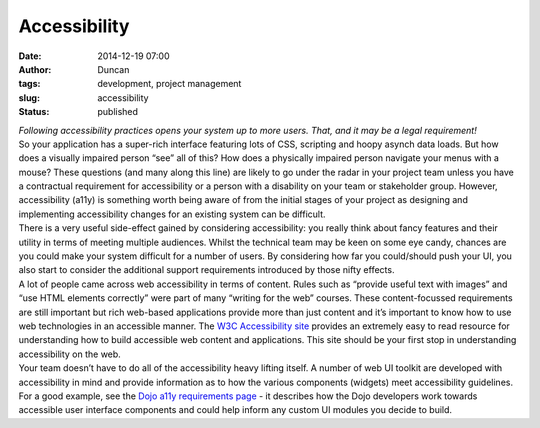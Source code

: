 Accessibility
#############
:date: 2014-12-19 07:00
:author: Duncan
:tags: development, project management
:slug: accessibility
:status: published

| *Following accessibility practices opens your system up to more users. That, and it may be a legal requirement!*
| So your application has a super-rich interface featuring lots of CSS, scripting and hoopy asynch data loads. But how does a visually impaired person “see” all of this? How does a physically impaired person navigate your menus with a mouse? These questions (and many along this line) are likely to go under the radar in your project team unless you have a contractual requirement for accessibility or a person with a disability on your team or stakeholder group. However, accessibility (a11y) is something worth being aware of from the initial stages of your project as designing and implementing accessibility changes for an existing system can be difficult.
| There is a very useful side-effect gained by considering accessibility: you really think about fancy features and their utility in terms of meeting multiple audiences. Whilst the technical team may be keen on some eye candy, chances are you could make your system difficult for a number of users. By considering how far you could/should push your UI, you also start to consider the additional support requirements introduced by those nifty effects.
| A lot of people came across web accessibility in terms of content. Rules such as “provide useful text with images” and “use HTML elements correctly” were part of many “writing for the web” courses. These content-focussed requirements are still important but rich web-based applications provide more than just content and it’s important to know how to use web technologies in an accessible manner. The `W3C Accessibility site <http://www.w3.org/standards/webdesign/accessibility>`__ provides an extremely easy to read resource for understanding how to build accessible web content and applications. This site should be your first stop in understanding accessibility on the web.
| Your team doesn’t have to do all of the accessibility heavy lifting itself. A number of web UI toolkit are developed with accessibility in mind and provide information as to how the various components (widgets) meet accessibility guidelines. For a good example, see the `Dojo a11y requirements page <https://dojotoolkit.org/reference-guide/1.9/developer/a11y-requirements.html#developer-a11y-requirements>`__ - it describes how the Dojo developers work towards accessible user interface components and could help inform any custom UI modules you decide to build.
